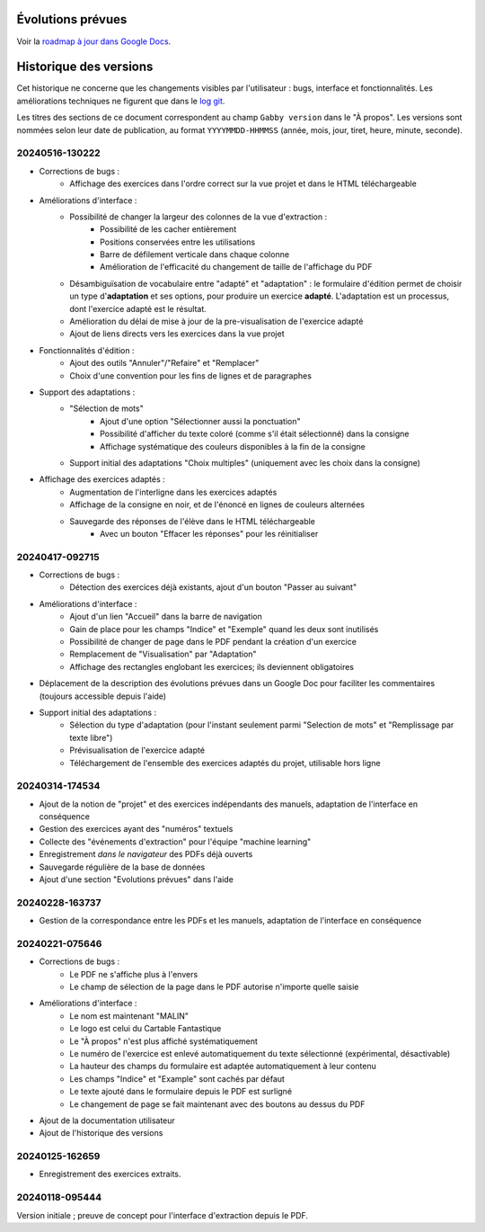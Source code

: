 Évolutions prévues
==================

Voir la `roadmap à jour dans Google Docs <https://docs.google.com/document/d/1DS8Rko0q3MCxfUUt0CijjdX41bBWy8J_3IV4rR0sOeA/edit?usp=sharing>`__.

Historique des versions
=======================

Cet historique ne concerne que les changements visibles par l'utilisateur : bugs, interface et fonctionnalités.
Les améliorations techniques ne figurent que dans le `log git <https://github.com/jacquev6/Gabby/commits/main/>`__.

Les titres des sections de ce document correspondent au champ ``Gabby version`` dans le "À propos".
Les versions sont nommées selon leur date de publication, au format ``YYYYMMDD-HHMMSS`` (année, mois, jour, tiret, heure, minute, seconde).

20240516-130222
---------------

- Corrections de bugs :
    - Affichage des exercices dans l'ordre correct sur la vue projet et dans le HTML téléchargeable

- Améliorations d'interface :
    - Possibilité de changer la largeur des colonnes de la vue d'extraction :
        - Possibilité de les cacher entièrement
        - Positions conservées entre les utilisations
        - Barre de défilement verticale dans chaque colonne
        - Amélioration de l'efficacité du changement de taille de l'affichage du PDF

    - Désambiguïsation de vocabulaire entre "adapté" et "adaptation" : le formulaire d'édition permet de choisir un type d'**adaptation** et ses options, pour produire un exercice **adapté**. L'adaptation est un processus, dont l'exercice adapté est le résultat.

    - Amélioration du délai de mise à jour de la pre-visualisation de l'exercice adapté

    - Ajout de liens directs vers les exercices dans la vue projet

- Fonctionnalités d'édition :
    - Ajout des outils "Annuler"/"Refaire" et "Remplacer"

    - Choix d'une convention pour les fins de lignes et de paragraphes

- Support des adaptations :
    - "Sélection de mots"
        - Ajout d'une option "Sélectionner aussi la ponctuation"
        - Possibilité d'afficher du texte coloré (comme s'il était sélectionné) dans la consigne
        - Affichage systématique des couleurs disponibles à la fin de la consigne

    - Support initial des adaptations "Choix multiples" (uniquement avec les choix dans la consigne)

- Affichage des exercices adaptés :
    - Augmentation de l'interligne dans les exercices adaptés

    - Affichage de la consigne en noir, et de l'énoncé en lignes de couleurs alternées

    - Sauvegarde des réponses de l'élève dans le HTML téléchargeable
        - Avec un bouton "Effacer les réponses" pour les réinitialiser

20240417-092715
---------------

- Corrections de bugs :
    - Détection des exercices déjà existants, ajout d'un bouton "Passer au suivant"

- Améliorations d'interface :
    - Ajout d'un lien "Accueil" dans la barre de navigation
    - Gain de place pour les champs "Indice" et "Exemple" quand les deux sont inutilisés
    - Possibilité de changer de page dans le PDF pendant la création d'un exercice
    - Remplacement de "Visualisation" par "Adaptation"
    - Affichage des rectangles englobant les exercices; ils deviennent obligatoires

- Déplacement de la description des évolutions prévues dans un Google Doc pour faciliter les commentaires (toujours accessible depuis l'aide)

- Support initial des adaptations :
    - Sélection du type d'adaptation (pour l'instant seulement parmi "Selection de mots" et "Remplissage par texte libre")
    - Prévisualisation de l'exercice adapté
    - Téléchargement de l'ensemble des exercices adaptés du projet, utilisable hors ligne

20240314-174534
---------------

- Ajout de la notion de "projet" et des exercices indépendants des manuels, adaptation de l'interface en conséquence
- Gestion des exercices ayant des "numéros" textuels
- Collecte des "événements d'extraction" pour l'équipe "machine learning"
- Enregistrement *dans le navigateur* des PDFs déjà ouverts
- Sauvegarde régulière de la base de données
- Ajout d'une section "Evolutions prévues" dans l'aide

20240228-163737
---------------

- Gestion de la correspondance entre les PDFs et les manuels, adaptation de l'interface en conséquence

20240221-075646
---------------

- Corrections de bugs :
    - Le PDF ne s'affiche plus à l'envers
    - Le champ de sélection de la page dans le PDF autorise n'importe quelle saisie

- Améliorations d'interface :
    - Le nom est maintenant "MALIN"
    - Le logo est celui du Cartable Fantastique
    - Le "À propos" n'est plus affiché systématiquement
    - Le numéro de l'exercice est enlevé automatiquement du texte sélectionné (expérimental, désactivable)
    - La hauteur des champs du formulaire est adaptée automatiquement à leur contenu
    - Les champs "Indice" et "Example" sont cachés par défaut
    - Le texte ajouté dans le formulaire depuis le PDF est surligné
    - Le changement de page se fait maintenant avec des boutons au dessus du PDF

- Ajout de la documentation utilisateur
- Ajout de l'historique des versions

20240125-162659
---------------

- Enregistrement des exercices extraits.

20240118-095444
---------------

Version initiale ; preuve de concept pour l'interface d'extraction depuis le PDF.
